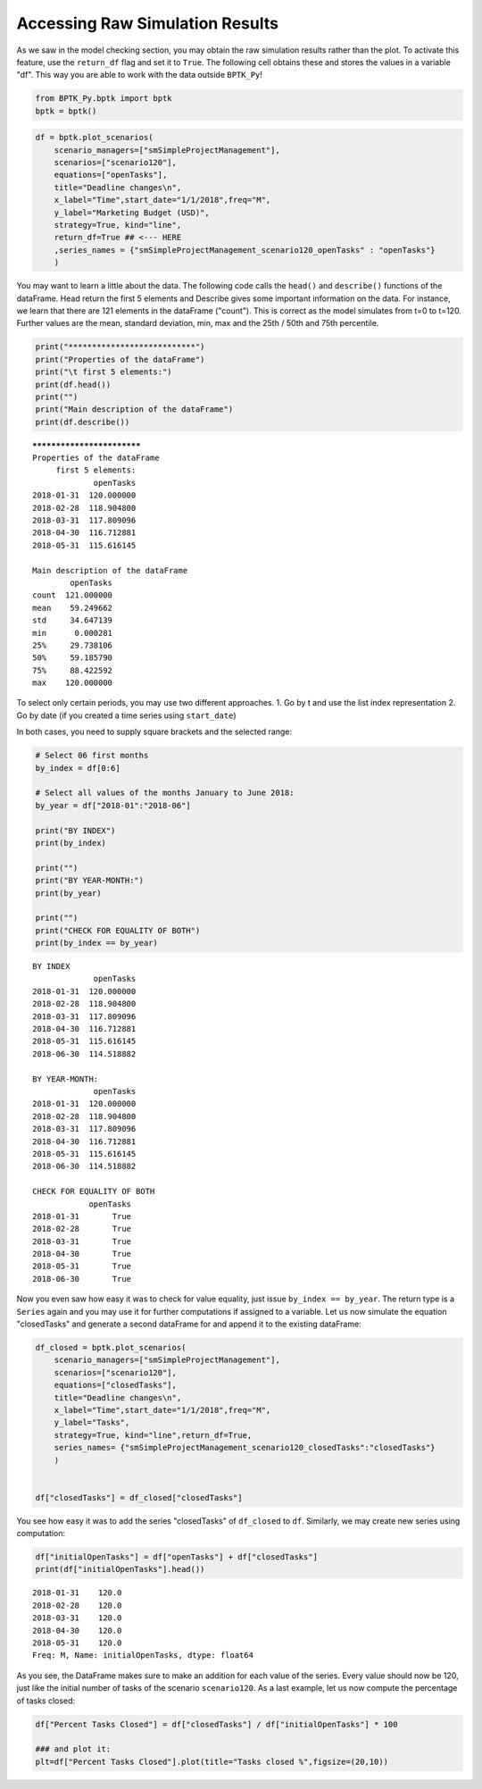 
Accessing Raw Simulation Results
================================

As we saw in the model checking section, you may obtain the raw
simulation results rather than the plot. To activate this feature, use
the ``return_df`` flag and set it to ``True``. The following cell
obtains these and stores the values in a variable "df". This way you are
able to work with the data outside ``BPTK_Py``!

.. code:: ipython3

    from BPTK_Py.bptk import bptk
    bptk = bptk()

.. code:: ipython3

    df = bptk.plot_scenarios(
        scenario_managers=["smSimpleProjectManagement"],
        scenarios=["scenario120"], 
        equations=["openTasks"],
        title="Deadline changes\n",
        x_label="Time",start_date="1/1/2018",freq="M",
        y_label="Marketing Budget (USD)",
        strategy=True, kind="line",
        return_df=True ## <--- HERE
        ,series_names = {"smSimpleProjectManagement_scenario120_openTasks" : "openTasks"}
        )

You may want to learn a little about the data. The following code calls
the ``head()`` and ``describe()`` functions of the dataFrame. Head
return the first 5 elements and Describe gives some important
information on the data. For instance, we learn that there are 121
elements in the dataFrame ("count"). This is correct as the model
simulates from t=0 to t=120. Further values are the mean, standard
deviation, min, max and the 25th / 50th and 75th percentile.

.. code:: ipython3

    print("***************************")
    print("Properties of the dataFrame")
    print("\t first 5 elements:")
    print(df.head())
    print("")
    print("Main description of the dataFrame")
    print(df.describe())


.. parsed-literal::

    ***************************
    Properties of the dataFrame
    	 first 5 elements:
                 openTasks
    2018-01-31  120.000000
    2018-02-28  118.904800
    2018-03-31  117.809096
    2018-04-30  116.712881
    2018-05-31  115.616145
    
    Main description of the dataFrame
            openTasks
    count  121.000000
    mean    59.249662
    std     34.647139
    min      0.000281
    25%     29.738106
    50%     59.185790
    75%     88.422592
    max    120.000000


To select only certain periods, you may use two different approaches. 1.
Go by t and use the list index representation 2. Go by date (if you
created a time series using ``start_date``)

In both cases, you need to supply square brackets and the selected
range:

.. code:: ipython3

    # Select 06 first months
    by_index = df[0:6] 
    
    # Select all values of the months January to June 2018:
    by_year = df["2018-01":"2018-06"]
    
    print("BY INDEX")
    print(by_index)
    
    print("")
    print("BY YEAR-MONTH:")
    print(by_year)
    
    print("")
    print("CHECK FOR EQUALITY OF BOTH")
    print(by_index == by_year)


.. parsed-literal::

    BY INDEX
                 openTasks
    2018-01-31  120.000000
    2018-02-28  118.904800
    2018-03-31  117.809096
    2018-04-30  116.712881
    2018-05-31  115.616145
    2018-06-30  114.518882
    
    BY YEAR-MONTH:
                 openTasks
    2018-01-31  120.000000
    2018-02-28  118.904800
    2018-03-31  117.809096
    2018-04-30  116.712881
    2018-05-31  115.616145
    2018-06-30  114.518882
    
    CHECK FOR EQUALITY OF BOTH
                openTasks
    2018-01-31       True
    2018-02-28       True
    2018-03-31       True
    2018-04-30       True
    2018-05-31       True
    2018-06-30       True


Now you even saw how easy it was to check for value equality, just issue
``by_index == by_year``. The return type is a ``Series`` again and you
may use it for further computations if assigned to a variable. Let us
now simulate the equation "closedTasks" and generate a second dataFrame
for and append it to the existing dataFrame:

.. code:: ipython3

    df_closed = bptk.plot_scenarios(
        scenario_managers=["smSimpleProjectManagement"],
        scenarios=["scenario120"], 
        equations=["closedTasks"],
        title="Deadline changes\n",
        x_label="Time",start_date="1/1/2018",freq="M",
        y_label="Tasks",
        strategy=True, kind="line",return_df=True,
        series_names= {"smSimpleProjectManagement_scenario120_closedTasks":"closedTasks"}
        )
    
    
    df["closedTasks"] = df_closed["closedTasks"]

You see how easy it was to add the series "closedTasks" of ``df_closed``
to ``df``. Similarly, we may create new series using computation:

.. code:: ipython3

    df["initialOpenTasks"] = df["openTasks"] + df["closedTasks"]
    print(df["initialOpenTasks"].head())


.. parsed-literal::

    2018-01-31    120.0
    2018-02-28    120.0
    2018-03-31    120.0
    2018-04-30    120.0
    2018-05-31    120.0
    Freq: M, Name: initialOpenTasks, dtype: float64


As you see, the DataFrame makes sure to make an addition for each value
of the series. Every value should now be 120, just like the initial
number of tasks of the scenario ``scenario120``. As a last example, let
us now compute the percentage of tasks closed:

.. code:: ipython3

    df["Percent Tasks Closed"] = df["closedTasks"] / df["initialOpenTasks"] * 100
    
    ### and plot it:
    plt=df["Percent Tasks Closed"].plot(title="Tasks closed %",figsize=(20,10))



.. image:: output_12_0.png

